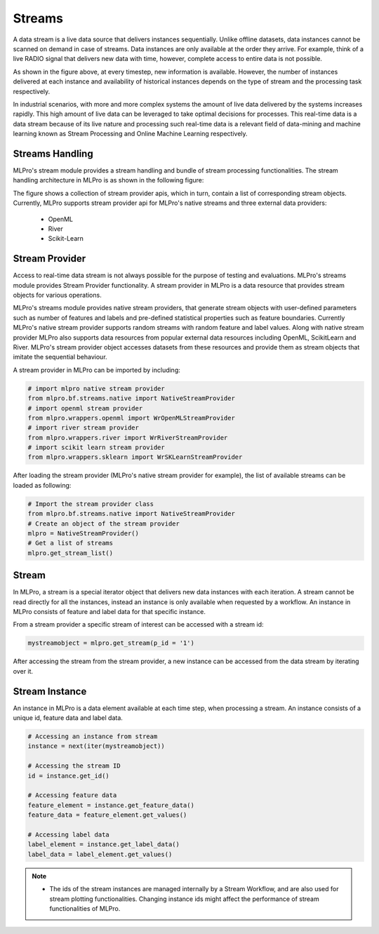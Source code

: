 .. _target_streams_intro:
Streams
=======

A data stream is a live data source that delivers instances sequentially. Unlike offline datasets, data
instances cannot be scanned on demand in case of streams. Data instances are only available at the order they
arrive. For example, think of a live RADIO signal that delivers new data with time, however, complete access to entire
data is not possible.

.. image::
    images/stream_processor.png
    :width: 700 px
    :align: center


As shown in the figure above, at every timestep, new information is available. However, the number of instances
delivered at each instance and availability of historical instances depends on the type of stream and the processing
task respectively.

In industrial scenarios, with more and more complex systems the amount of live data delivered by the systems increases
rapidly. This high amount of live data can be leveraged to take optimal decisions for processes. This real-time data
is a data stream because of its live nature and processing such real-time data is a relevant field of data-mining
and machine learning known as Stream Processing and Online Machine Learning respectively.


Streams Handling
----------------

MLPro's stream module provides a stream handling and bundle of stream processing functionalities. The
stream handling architecture in MLPro is as shown in the following figure:


.. image::
    images/stream_handling.png
    :width: 850 px
    :align: center

The figure shows a collection of stream provider apis, which in turn, contain a list of corresponding stream objects.
Currently, MLPro supports stream provider api for MLPro's native streams and three external data providers:

    - OpenML
    - River
    - Scikit-Learn



Stream Provider
---------------
Access to real-time data stream is not always possible for the purpose of testing and evaluations. MLPro's streams
module provides Stream Provider functionality. A stream provider in MLPro is a data resource that provides stream
objects for various operations.


MLPro's streams module provides native stream providers, that generate stream objects with user-defined parameters
such as number of features and labels and pre-defined statistical properties such as feature boundaries. Currently
MLPro's native stream provider supports random streams with random feature and label values. Along with native stream
provider MLPro also supports data resources from popular external data resources including OpenML, ScikitLearn and
River. MLPro's stream provider object accesses datasets from these resources and provide them as stream
objects that imitate the sequential behaviour.

A stream provider in MLPro can be imported by including:


.. code-block:: python

    # import mlpro native stream provider
    from mlpro.bf.streams.native import NativeStreamProvider
    # import openml stream provider
    from mlpro.wrappers.openml import WrOpenMLStreamProvider
    # import river stream provider
    from mlpro.wrappers.river import WrRiverStreamProvider
    # import scikit learn stream provider
    from mlpro.wrappers.sklearn import WrSKLearnStreamProvider


After loading the stream provider (MLPro's native stream provider for example), the list of available streams can be
loaded as following:

.. code-block:: python

    # Import the stream provider class
    from mlpro.bf.streams.native import NativeStreamProvider
    # Create an object of the stream provider
    mlpro = NativeStreamProvider()
    # Get a list of streams
    mlpro.get_stream_list()


Stream
------
In MLPro, a stream is a special iterator object that delivers new data instances with each iteration. A stream cannot be
read directly for all the instances, instead an instance is only available when requested by a workflow. An instance
in MLPro consists of feature and label data for that specific instance.

From a stream provider a specific stream of interest can be accessed with a stream id:

.. code-block:: python

    mystreamobject = mlpro.get_stream(p_id = '1')


After accessing the stream from the stream provider, a new instance can be accessed from the data stream by iterating
over it.

Stream Instance
---------------

An instance in MLPro is a data element available at each time step, when processing a stream. An instance consists of
a unique id, feature data and label data.

.. code-block:: python

    # Accessing an instance from stream
    instance = next(iter(mystreamobject))

    # Accessing the stream ID
    id = instance.get_id()

    # Accessing feature data
    feature_element = instance.get_feature_data()
    feature_data = feature_element.get_values()

    # Accessing label data
    label_element = instance.get_label_data()
    label_data = label_element.get_values()



.. note::
    - The ids of the stream instances are managed internally by a Stream Workflow, and are also used for stream plotting functionalities. Changing instance ids might affect the performance of stream functionalities of MLPro.

